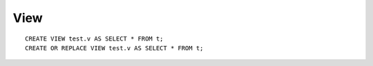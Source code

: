View
****

.. highlight:: sql

::

  CREATE VIEW test.v AS SELECT * FROM t;
  CREATE OR REPLACE VIEW test.v AS SELECT * FROM t;

